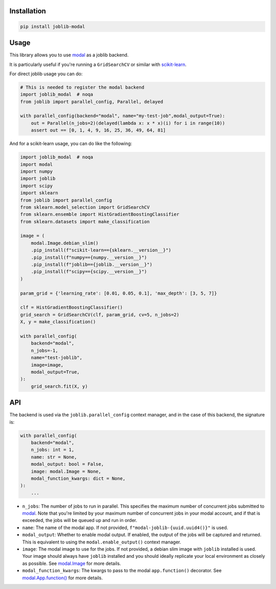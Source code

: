 Installation
============

.. code-block:: bash

    pip install joblib-modal

Usage
=====

This library allows you to use `modal <https://modal.com/>`_ as a joblib backend.

It is particularly useful if you're running a ``GridSearchCV`` or similar with
`scikit-learn <https://scikit-learn.org/>`_.

For direct joblib usage you can do:

.. code-block:: python
  
    # This is needed to register the modal backend
    import joblib_modal  # noqa
    from joblib import parallel_config, Parallel, delayed

    with parallel_config(backend="modal", name="my-test-job",modal_output=True):
        out = Parallel(n_jobs=2)(delayed(lambda x: x * x)(i) for i in range(10))
        assert out == [0, 1, 4, 9, 16, 25, 36, 49, 64, 81]

And for a scikit-learn usage, you can do like the following:

.. code-block:: python
  
    import joblib_modal  # noqa
    import modal
    import numpy 
    import joblib 
    import scipy
    import sklearn
    from joblib import parallel_config
    from sklearn.model_selection import GridSearchCV
    from sklearn.ensemble import HistGradientBoostingClassifier
    from sklearn.datasets import make_classification

    image = (
        modal.Image.debian_slim()
        .pip_install(f"scikit-learn=={sklearn.__version__}")
        .pip_install(f"numpy=={numpy.__version__}")
        .pip_install(f"joblib=={joblib.__version__}")
        .pip_install(f"scipy=={scipy.__version__}")
    )

    param_grid = {'learning_rate': [0.01, 0.05, 0.1], 'max_depth': [3, 5, 7]}

    clf = HistGradientBoostingClassifier()
    grid_search = GridSearchCV(clf, param_grid, cv=5, n_jobs=2)
    X, y = make_classification()

    with parallel_config(
        backend="modal",
        n_jobs=-1,
        name="test-joblib",
        image=image,
        modal_output=True,
    ):
        grid_search.fit(X, y)

API
===

The backend is used via the ``joblib.parallel_config`` context manager, and in the
case of this backend, the signature is:

.. code-block:: python

    with parallel_config(
        backend="modal",
        n_jobs: int = 1,
        name: str = None,
        modal_output: bool = False,
        image: modal.Image = None,
        modal_function_kwargs: dict = None,
    ):
        ...

- ``n_jobs``: The number of jobs to run in parallel. This specifies the maximum number
  of concurrent jobs submitted to `modal`_. Note that you're limited by your maximum
  number of concurrent jobs in your modal account, and if that is exceeded, the jobs
  will be queued up and run in order.
- ``name``: The name of the modal app. If not provided,
  ``f"modal-joblib-{uuid.uuid4()}"`` is used.
- ``modal_output``: Whether to enable modal output. If enabled, the output of the jobs
  will be captured and returned. This is equivalent to using the
  ``modal.enable_output()`` context manager.
- ``image``: The modal image to use for the jobs. If not provided, a debian slim image
  with ``joblib`` installed is used. Your image should always have ``joblib`` installed
  and you should ideally replicate your local environment as closely as possible.
  See `modal.Image <https://modal.com/docs/reference/modal.Image>`_ for more details.
- ``modal_function_kwargs``: The kwargs to pass to the modal ``app.function()``
  decorator. See `modal.App.function() <https://modal.com/docs/reference/modal.App>`_
  for more details.
